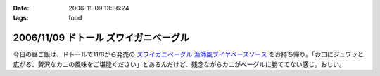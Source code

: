 :date: 2006-11-09 13:36:24
:tags: food

======================================
2006/11/09 ドトール ズワイガニベーグル
======================================

今日の昼ご飯は、ドトールで11/8から発売の `ズワイガニベーグル 漁師風ブイヤベースソース`_ をお持ち帰り。「お口にジュワッと広がる、贅沢なカニの風味をご堪能ください」とあるんだけど、残念ながらカニがベーグルに勝ててない感じ。おしい。

.. _`ズワイガニベーグル 漁師風ブイヤベースソース`: http://www.doutor.co.jp/info/bagel061108/index.html


.. :extend type: text/html
.. :extend:

